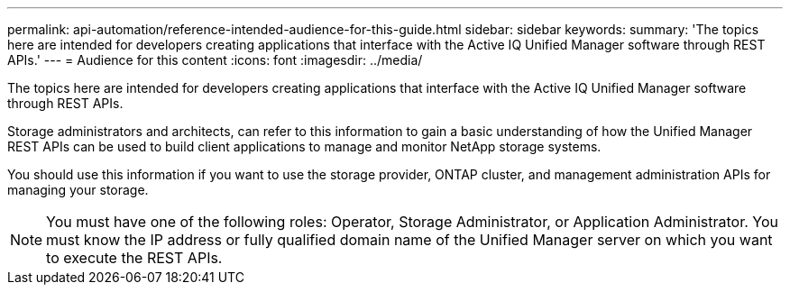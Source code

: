 ---
permalink: api-automation/reference-intended-audience-for-this-guide.html
sidebar: sidebar
keywords: 
summary: 'The topics here are intended for developers creating applications that interface with the Active IQ Unified Manager software through REST APIs.'
---
= Audience for this content
:icons: font
:imagesdir: ../media/

[.lead]
The topics here are intended for developers creating applications that interface with the Active IQ Unified Manager software through REST APIs.

Storage administrators and architects, can refer to this information to gain a basic understanding of how the Unified Manager REST APIs can be used to build client applications to manage and monitor NetApp storage systems.

You should use this information if you want to use the storage provider, ONTAP cluster, and management administration APIs for managing your storage.

[NOTE]
====
You must have one of the following roles: Operator, Storage Administrator, or Application Administrator. You must know the IP address or fully qualified domain name of the Unified Manager server on which you want to execute the REST APIs.
====